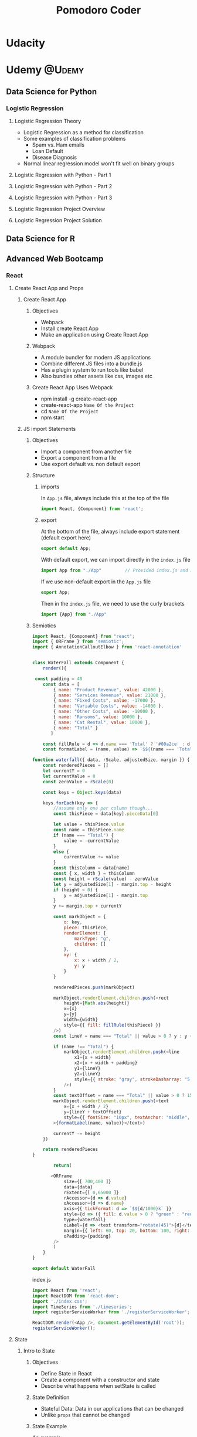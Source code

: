 #+TITLE: Pomodoro Coder

#+HUGO_BASE_DIR: ./temp/
#+HUGO_SECTION: ./
#+HUGO_WEIGHT: auto
#+HUGO_AUTO_SET_LASTMOD: t

* Udacity

* Udemy                                      :@Udemy:

** Data Science for Python

*** Logistic Regression

**** Logistic Regression Theory
:PROPERTIES:
:EXPORT_FILE_NAME: logistic-regression-theory
:EXPORT_DATE: <2017-11-10 Fri>
:END:
     - Logistic Regression as a method for classification
     - Some examples of classification problems
       + Spam vs. Ham emails
       + Loan Default
       + Disease Diagnosis
     - Normal linear regression model won't fit well on binary groups
[[file:../public/images/data-science-python/linear-regression-binary-data.png]]


**** Logistic Regression with Python - Part 1

**** Logistic Regression with Python - Part 2

**** Logistic Regression with Python - Part 3

**** Logistic Regression Project Overview

**** Logistic Regression Project Solution
** Data Science for R
** Advanced Web Bootcamp
*** React
**** Create React App and Props
***** Create React App
:PROPERTIES:
:EXPORT_FILE_NAME: create-react-app
:EXPORT_DATE: <2017-11-14 Tue>
:END:
****** Objectives
       - Webpack
       - Install create React App
       - Make an application using Create React App
****** Webpack
       - A module bundler for modern JS applications
       - Combine different JS files into a bundle.js
       - Has a plugin system to run tools like babel
       - Also bundles other assets like css, images etc
****** Create React App Uses Webpack
       - npm install -g create-react-app
       - create-react-app ~Name Of the Project~
       - cd ~Name Of the Project~
       - npm start
***** JS import Statements
****** Objectives
       - Import a component from another file
       - Export a component from a file
       - Use export default vs. non default export
****** Structure
******* imports
In ~App.js~ file, always include this at the top of the file

#+begin_src js
import React, {Component} from 'react';
#+end_src
******* export
At the bottom of the file, always include export statement (default export here)
#+begin_src js
export default App;
#+end_src
With default export, we can import directly in the ~index.js~ file

#+begin_src js
import App from "./App"         // Provided index.js and App.js are in the same folder
#+end_src


If we use non-default export in the ~App.js~ file

#+begin_src js
export App;
#+end_src

Then in the ~index.js~ file, we need to use the curly brackets
#+begin_src js
import {App} from "./App"
#+end_src
****** Semiotics
#+begin_src js
import React, {Component} from "react";
import { ORFrame } from 'semiotic';
import { AnnotationCalloutElbow } from 'react-annotation'


class WaterFall extends Component {
    render(){
        
 const padding = 40
    const data = [
        { name: "Product Revenue", value: 42000 },
        { name: "Services Revenue", value: 21000 },
        { name: "Fixed Costs", value: -17000 },
        { name: "Variable Costs", value: -14000 },
        { name: "Other Costs", value: -10000 },
        { name: "Ransoms", value: 10000 },
        { name: "Cat Rental", value: 10000 },
        { name: "Total" }
       ]

    const fillRule = d => d.name === 'Total' ? '#00a2ce' : d.value > 0 ? '#4d430c' : '#b3331d'
    const formatLabel = (name, value) => `$${(name === 'Total' ? Math.abs(value) : value) / 1000}k`

function waterfall({ data, rScale, adjustedSize, margin }) {
    const renderedPieces = []
    let currentY = 0
    let currentValue = 0
    const zeroValue = rScale(0)

    const keys = Object.keys(data)

    keys.forEach(key => {
        //assume only one per column though...
        const thisPiece = data[key].pieceData[0]

        let value = thisPiece.value
        const name = thisPiece.name
        if (name === "Total") {
            value = -currentValue
        }
        else {
            currentValue += value
        }
        const thisColumn = data[name]
        const { x, width } = thisColumn
        const height = rScale(value) - zeroValue
        let y = adjustedSize[1] - margin.top - height
        if (height < 0) {
            y = adjustedSize[1] - margin.top
        }
        y += margin.top + currentY

        const markObject = {
            o: key,
            piece: thisPiece,
            renderElement: {
                markType: "g",
                children: []
            },
            xy: {
                x: x + width / 2,
                y: y
            }
        }

        renderedPieces.push(markObject)

        markObject.renderElement.children.push(<rect
            height={Math.abs(height)}
            x={x}
            y={y}
            width={width}
            style={{ fill: fillRule(thisPiece) }}
        />)
        const lineY = name === "Total" || value > 0 ? y : y + Math.abs(height)

        if (name !== "Total") {
            markObject.renderElement.children.push(<line
                x1={x + width}
                x2={x + width + padding}
                y1={lineY}
                y2={lineY}
                style={{ stroke: "gray", strokeDasharray: "5 5" }}
            />)
        }
        const textOffset = name === "Total" || value > 0 ? 15 : -5
        markObject.renderElement.children.push(<text
            x={x + width / 2}
            y={lineY + textOffset}
            style={{ fontSize: "10px", textAnchor: "middle", fill: "white" }}
        >{formatLabel(name, value)}</text>)

        currentY -= height
    })

    return renderedPieces
}
        
        return(
            
       <ORFrame
            size={[ 700,400 ]}
            data={data}
            rExtent={[ 0,65000 ]}
            rAccessor={d => d.value}
            oAccessor={d => d.name}
            axis={{ tickFormat: d => `$${d/1000}k` }}
            style={d => ({ fill: d.value > 0 ? "green" : "red", stroke: "darkgray", strokeWidth: 1 })}
            type={waterfall}
            oLabel={d => <text transform="rotate(45)">{d}</text>}
            margin={{ left: 60, top: 20, bottom: 100, right: 20 }}
            oPadding={padding}
        />
        )
    }
}

export default WaterFall
#+end_src

index.js
#+begin_src js
import React from 'react';
import ReactDOM from 'react-dom';
import './index.css';
import TimeSeries from './timeseries';
import registerServiceWorker from './registerServiceWorker';

ReactDOM.render(<App />, document.getElementById('root'));
registerServiceWorker();
#+end_src
**** State
***** Intro to State
:PROPERTIES:
:EXPORT_FILE_NAME: state-intro
:EXPORT_DATE: <2017-11-13 Mon>
:END:
****** Objectives

       - Define State in React
       - Create a component with a constructor and state
       - Describe what happens when setState is called

****** State Definition

       - Stateful Data: Data in our applications that can be changed
       - Unlike ~props~ that cannot be changed

****** State Example

An example:
#+begin_src js
class App extends Component {
    constructor(props) {
        super(props);
        this.state = {favColor: "red"};
    }

    render() {
        return (
            
            <div>
                My favorite color: {this.state.favColor}
            </div>
        )
    }
}
#+end_src
      
****** setState 
       - How to change the state here? The correct way to change state in the app is using setState
       - setState accepts an object with new properties and values for this.state
       - Create a new object and change the state for newly created object
       - Should never never modify state directly in the original object

#+begin_src js
this.setState({});
#+end_src

Example of changing state

#+begin_src js
class App extends Component {
    constructor(props) {
        super(props);
        this.state = {favColor: "red"};
        setTimeout(() => {
            this.setState({favColor: "blue"})
        }, 3000);
    }

    render(){
        return(
          <div>
            The current Color is:
            {this.state.favColor}
          </div>
        );
    }
}
#+end_src

***** Pure Functions
:PROPERTIES:
:EXPORT_FILE_NAME: pure-functions
:EXPORT_DATE: <2017-11-13 Mon>
:END:
****** Objectives
       - Define Pure Functions

****** Pure Function Definition
       - A function with no side effects
       - It does not modify its inputs
       - It's repeatable
       - To generate the outputs, we don't need to change the inputs

****** Example A.1: Not a Pure Function
       - The code below is not a pure function as it changes the values in the input array
       - It is not repeatable: if we run the function multiple times it won't generate the same results
#+begin_src js
function doubleVals(arr) {
    for(var i = 0; i < arr.length; i++) {
        arr[i] = arr[i] * 2;    // Note here, the value of input array is changed
    }
    return arr;
}
#+end_src

****** Example A.2: A Pure Function
       - Can use the ~map~ method which returns an array
       - The input value is not changed
       - The process is repeatable: with same input array, will always generate the same output array
#+begin_src js
function doubleVals(arr){
    return arr.map(d => d * 2);
}
#+end_src

****** Example B.1: Not a Pure Function
       - In the case below, we are modifying global state
       - Will add a property called job to the person object
#+begin_src js
var person = {id: 53, name: "Iza"};

function addJob(job){
    person.job = job;
}
addJob("Data Scientist");
#+end_src

****** Example B.2: Pure Function
#+begin_src js
var person = {id: 88, name: "Iza"};

function addJob(personObj, job){
    return Object.assign(
        {}, personObj, {job}
    );
}
addJob(person, "Data Scientist");
#+end_src

****** Example B.3: Use Object Spread operator for the Pure Function

#+begin_src js
var person = {id: 88, name: "Iza"}

function addJob(personObj, job){
    return(...personObj, job); //Spread operator puts all the keys and values from personObj and put them into the new object we are creating
} 
addJob(person, "Data Scientist")
#+end_src

****** Pure function with React
       - All changes to this.state should be pure

***** React Component Architecture
:PROPERTIES:
:EXPORT_FILE_NAME: react-component-architecture
:EXPORT_DATE: <2017-11-13 Mon>
:END:
Where to put state and how props and state interact with each other.

****** Objectives
       - Pass State to Child Components as props
       - Define which components own state
       - Use stateless functional components

****** How is State Shared?
       - State is always passed from a parent down to a child component *as a prop*
       - State should not be passed to a sibling or a parent

****** Key Takeaway
       - State should be owned by 1 component

****** Bad Practice

Never assign a prop to a state
#+begin_src js
class InstructorItem extends Component {
    constructor(props) {
        super(props);
        this.state = {
            name: this.props.name, // Should never assign props to the state here
            hobbies: this.props.hobbies // this could be a duplicate, bad practice
        };
    }

    render() {
        return (
                <div>
                <h3>{this.state.name}</h3>
                <h4>Hobbies: {this.state.hobbies.join(", ")}</h4>
                </div>
        )
    }
}
#+end_src

****** Stateless Functional Components
       - Components implemented using a function not a class
       - The function implements the render method only: no constructor, no state
Here's a stateless functional component example:
#+begin_src js
import React from 'react';

const Greeting = props => (
        <h1> Hello, {props.name} </h1>
);

export default Greeting;
#+end_src

****** Thinking in React
Thinkning in React is not that intuitive at the beginning. This [[https://reactjs.org/docs/thinking-in-react.html][post]] provides some instructions about how to think about solving problems in React.

***** setState Gotcha!
:PROPERTIES:
:EXPORT_FILE_NAME: setstate-gocha
:EXPORT_DATE: <2017-11-13 Mon>
:END:
****** Objectives
       - Use a function as the first parameter to setState
       - Add a callback to setState to determine when the state is up to date
****** setState that depends on previous state
#+begin_src js
this.state = {counter: 1};

// New value of the counter depends on the old value
this.setState({
    counter: this.state.counter + 1
})

// If we do this again and for multiple times
this.setState({
    counter: this.state.counter + 1
})
#+end_src

We expect the result to be 3, however it's actually 2. The reason is setState is Asychronous. It's eventually doing this:

#+begin_src js
this.setState({
    counter: this.state.counter + 1
});

Object.assign(
    {},
    {counter: this.state.counter + 1}, // this.state.counter will always be 1
    {counter: this.state.counter + 1},
    {counter: this.state.counter + 1}
);
#+end_src

The solution is to update function
#+begin_src js
this.setState((prevState, props) => {
    return {
        counter: prevState.counter + 1
    };
});
#+end_src

The rule is whenever a setState depends on previous state, use a function parameter.
****** setState is Asynchronous
Sometimes, I use console.log for debugging, however the method below won't work because setState is asynchronous
#+begin_src js
this.setState({name: "Tim"}); 
console.log(this.state.name); // Won't be updated yet
#+end_src

The correct way should use a callback function
#+begin_src js
this.setState({name: "Tim"}, () => {
    console.log(
        "Now state is up to date",
        this.state.name
    );
});
#+end_src
**** Virtual DOM, Events and Forms
***** Virtual DOM
:PROPERTIES:
:EXPORT_FILE_NAME: virtual-dom
:EXPORT_DATE: <2017-11-13 Mon>
:END:
****** Objectives
       - Describe the virtual DOM
       - Define a synthetic events
       - Describe changes in React 16

****** Definition
       - Virtual DOM is a data structure stored by React that tracks changes from one render state to the next.
       - If something has changed from one render to the next, the browser's DOM is updated (Reconciliation)

****** Synthetic Events
       - Supports all the native brower events, but provides a consistent API on all browsers

****** React 16, What's New?
       - Render can return an array of JSX elements or a string
#+begin_src js
render(){
    return[
            <div key="a"> First Element</div>,
            <div key="b"> Second Element</div>
    ]
}
#+end_src
       - [[https://www.youtube.com/watch?v=ZCuYPiUIONs][Fiber]] is a reconciliation engine

***** Events
:PROPERTIES:
:EXPORT_FILE_NAME: react-events
:EXPORT_DATE: <2017-11-15 Wed>
:END:
****** Objectives
       - Demostrate an onClick event
       - Using bind functions vs inline callbacks

****** onClick Event
#+begin_src js
class ClickExample extends Component {
    constructor(props) {
        super(props);
        this.state = {name: "Isaac"};
    }

    render(){
        return(
                <div>
                <p>{this.state.name}</p>
                <button type="button" onClick={() => this.setState({name: "ISAAC"})}> UPPERCASE </button>                
                </div>
        );
    }
}
#+end_src

****** Using predefined function
#+begin_src js
class Example extends Component {

    constructor(props){
        super(props);
        this.state = {name: "isaac"};
        this.handleClick = this.handleClick.bind(this);
    }

    handleClick(e){
        this.setState((prevState, props) => ({
            name: prevState.name.toUpperCase()
        }));
    }

    render(){
        return(
                <div>
                <p>{this.state.name}</p>
                <button type="button" onClick={this.handleClick}>UPPERCASE</button>
                </div>
        )
    }
    
}
#+end_src

****** Common Mistake
Make sure don't invoke the function immediately
#+begin_src js
    <button type="button" onClick={this.handleClick()}>UPPERCASE</button> // Don't invoke the function here
#+end_src
In this case, function will be invoked immediately, not on the event

****** In line arrow functions vs. Bind
There's no noticable performance benefits of using bind in the constructor.

***** Forms
:PROPERTIES:
:EXPORT_FILE_NAME: react-forms
:EXPORT_DATE: <2017-11-15 Wed>
:END:

****** Objectives
       - Describe a controlled component vs. uncontrolled
       - Handle submit onSubmit

****** Uncontrolled Component
The component that react doesn't have control over
#+begin_src js
<input type="text" />
#+end_src
React is not aware of what the user is typing, the browser is in charge of the state

****** Controlled Component
#+begin_src js
<input type="text" value={this.state.inputText}/>
#+end_src

React is now in control of the state via this.state.inputText, but the input can't be updated

* DataCamp
* DataQuest                                  :@dataquest:
** Advanced Python
*** OOP in Python
Learn advanced concepts in Python, including more on object-oriented programming, lambda functions, and exception handling.
- Learn how to create powerful custom classes because of OOP concepts like inheritance and exception handling
- Learn the basics of computer architecture and parallel processing to help speed up your code

**** Solving Problems with Code
:PROPERTIES:
:EXPORT_FILE_NAME: solving-problems-with-code
:EXPORT_DATE: <2017-11-14 Tue>
:END:
We've worked with variables, loops, lists, and other basic building blocks of programming. We know how to use them, but we need to begin identifying when they're appropriate.

Computer programming is an engineering discipline. A successful engineer must be able to think through complex problems and choose an optimal solution. This involves careful planning, some trial and error, and above all else, experience. It's important to practice programming so you can build an intuition for the tools and approaches that fit a situation best.

**** Defining Custom Classes
:PROPERTIES:
:EXPORT_FILE_NAME: defining-custom-classes
:EXPORT_DATE: <2017-11-14 Tue>
:END:

Let's take a look at how to use custom classes. We'll use them to explore data on NBA players from the 2013-2014 season. The statistics are in a CSV file with a header and some rows of data.

We need an easy way to represent both the players and the teams. Let's focus on how we can use custom classes to compare the average ages of the players on each team.

You can see in the starter code that we've defined a Player class and set up the default ~__init__~ method to accept a data row as an argument. We made a deliberate choice to split up the logic of players and teams so our code is easy to read and maintain. We also made the convenient choice to initialize our Player instances using a data row. That's because all of the information is present in a row, and it will make it easier to create Player objects from the data set later on.

First, let's load data
#+BEGIN_SRC ipython :session :file  :exports both :results raw drawer
import pandas as pd
path = "~/Dropbox/BlogHugo/pomodorocoder.github.io/org/data/nba_players_2013.csv"
players = pd.read_csv(path)
#+END_SRC

#+RESULTS:
:RESULTS:
:END:

Create a Player Class
#+BEGIN_SRC ipython :session :file  :exports both :results raw drawer
class Player():
    def __init__(self, data_row):
        self.player_name = data_row[0]
        self.position = data_row[1]
        self.age = data_row[2]
        self.team = data_row[3]

first_player = Player(players.iloc[0])
first_player.player_name
#+END_SRC

#+RESULTS:
:RESULTS:
Quincy Acy
:END:

Several takeaways here:
- The special ~__init__~ function runs whenever a class is instantiated
- The ~init~ function can take arguments, but self is always the first one
- self is just a reference to the instance of the class
- It is automatically passed in when you instantiate an instance of the class

Create a Team class
#+BEGIN_SRC ipython :session :file  :exports both :results raw drawer
class Team():
    def __init__(self, data):
        self.team_name = data

spurs = Team("San Antonio Spurs")
spurs.team_name
#+END_SRC

#+RESULTS:
:RESULTS:
San Antonio Spurs
:END:

**** Adding Instance Properties
:PROPERTIES:
:EXPORT_FILE_NAME: adding-instance-properties
:EXPORT_DATE: 
:END:
Now that we have a Team class with a team name, we can also store a team roster within each Team instance.

We'll represent a roster as a list of Player instances. We can write code inside the ~__init__~ method to run some initialization logic.

Modify the __init__ method of the Team class to loop through our data set and add a player to the roster every time the row's team name matches the instance's team_name.
- You can add an item to a list using .append(item).
- Store the "San Antonio Spurs" team in spurs.

#+BEGIN_SRC python :session :file  :exports both :results raw drawer
class Player():
    # The special __init__ function runs whenever a class is instantiated
    # The init function can take arguments, but self is always the first one
    # Self is just a reference to the instance of the class
    # It is automatically passed in when you instantiate an instance of the class
    def __init__(self, data_row):
        self.player_name = data_row[0]
        self.position = data_row[1]
        self.age = int(data_row[2])
        self.team = data_row[3]

# Initialize a player using the first row of our data set
first_player = Player(players.iloc[0])

class Team():
    def __init__(self, team_name):
        self.team_name = team_name
        # Team roster initially empty
        self.roster = []
        # Find the players for the roster in the data set
        for row in players.iterrows():
            if team_name == row[-1][3]:
                self.roster.append(row[-1][0])
                
spurs = Team("Oklahoma City Thunder")
spurs.roster
#+END_SRC

#+RESULTS:
:RESULTS:
| Steven Adams | Nick Collison | Kevin Durant | Derek Fisher | Ryan Gomes | Serge Ibaka | Royal Ivey | Reggie Jackson | Perry Jones | Jeremy Lamb | Kendrick Perkins | Andre Roberson | Thabo Sefolosha | Mustafa Shakur | Hasheem Thabeet | Russell Westbrook | Reggie Williams |
:END:

**** Instance Methods
:PROPERTIES:
:EXPORT_FILE_NAME: instance-methods
:EXPORT_DATE: <2017-11-14 Tue>
:END:

The Player and Team classes we've defined serve as blueprints that we can use to create instances of these classes. Classes and the instances of those classes, which are collectively known as objects, are fundamental to object-oriented programming.

We can define some of our own methods on a class. For example, if we want to compute the average age of the players on a team, we would write a method for the Team class that does this. However, because this number can be different for each team, we want to make sure the method acts individually on specific instances of the Team class. We call these methods instance methods.

For method declarations, the first argument to the method is always self, even though we don't explicitly pass in self when we call the method. self is a reference to the current object we're working with. It's useful when we want to access properties of that object within the method we're defining.

Write an ~average_age()~ method for the Team class that computes the average age of the Team instance.
- We've provided a method, ~num_players~, that returns the total number of players on a Team instance.
- Store the result of calling ~average_age()~ on the "San Antonio Spurs" team in ~spurs_avg_age~.

#+BEGIN_SRC ipython :session :file  :exports both :results raw drawer
class Player():
    # The special __init__ function runs whenever a class is instantiated
    # The init function can take arguments, but self is always the first one
    # Self is just a reference to the instance of the class
    # It is automatically passed in when you instantiate an instance of the class
    def __init__(self, data_row):
        self.player_name = data_row[0]
        self.position = data_row[1]
        self.age = int(data_row[2])
        self.team = data_row[3]

# Initialize a player using the first row of our data set
first_player = Player(players.iloc[0])

class Team_1():
    def __init__(self, team_name):
        self.team_name = team_name
        # Team roster initially empty
        self.roster = []
        # Find the players for the roster in the data set
        for row in players.iterrows():
            if self.team_name == row[-1][3]:
                self.roster.append(row[-1][0])

        # Find the number of players
    def num_players(self):
        count = 0
        for player in self.roster:
            count += 1
        return count

        # Find the average age
    def average_age(self):
        total_age = 0
        count = 0
        for row in players.iterrows():
            if self.team_name == row[-1][3]:
                total_age += int(row[-1][2])
                count += 1
        return (total_age / count)

spurs = Team_1("San Antonio Spurs")
spurs_num_players = spurs.num_players()
spurs_avg_age = spurs.average_age()
spurs_avg_age
#+END_SRC

#+RESULTS:
:RESULTS:
28
:END:

**** Class Method
:PROPERTIES:
:EXPORT_FILE_NAME: class-method
:EXPORT_DATE: <2017-11-14 Tue>
:END:

In traditional *object-oriented programming*, everything (yes, everything) is an object. Integers are objects, and so are Booleans. While Python isn't quite this object-oriented, objects are nonetheless abundant in the Python language. For example, the math.floor function is really just a class method for the math class. Class methods act on an entire class, rather than a particular instance of one. We often use them as utility functions.

Notice in the starter code that we've rewritten our ~average_age()~ method to use the math class, along with a list comprehension. This is somewhat advanced Python code, but you've seen all of it before. The math.fsum method acts on the math class, takes an iterable (i.e., a list or list-like) argument, and sums the values in the list to produce a result.

Notice also that we've begun writing a class method for you. The @classmethod line that appears above it tells the Python interpreter that the method is a class method. You'll need to follow this pattern whenever you declare class methods.

- Modify the older_team method to return the team with the greatest average age.
- Store the result of calling older_team on the "New York Knicks" team and the "Miami Heat" team in old_team.
- Read through all of the code we've written so far for our Team class. It's full of advanced Python concepts that will be very useful to you.

#+BEGIN_SRC ipython :session :file  :exports both :results raw drawer
import math

class Player():
    # The special __init__ function runs whenever a class is instantiated
    # The init function can take arguments, but self is always the first one
    # Self is just a reference to the instance of the class
    # It's automatically passed in when you instantiate an instance of the class
    def __init__(self, data_row):
        self.player_name = data_row[0]
        self.position = data_row[1]
        self.age = int(data_row[2])
        self.team = data_row[3]

class Team():
    def __init__(self, team_name):
        self.team_name = team_name
        self.roster = []
        for row in nba:
            if row[3] == self.team_name:
                self.roster.append(Player(row))
    
    def num_players(self):
        count = 0
        for player in self.roster:
            count += 1
        return count
   
    def average_age(self):
        return math.fsum([player.age for player in self.roster]) / self.num_players()
    
    @classmethod
    def older_team(self, team1, team2):
        return "Not yet implemented"
#+END_SRC

** Data Structure and Algorithms
   Learn how computers work and how they work with data
   *Objectives:*
   - Learn the basics of computer instructions
   - Explore how to use algorithms for searching datasets
   - Learn about recursiong, a powerful way of structuring code
*** Memory and unicode
    Learn about computer memory and Unicode by analyzing excerpts from CIA reports
    *Objectives:*
    - How computers store values in memory
    - The binary and hexadecimal systems
    - How strings are represented in Unicode
**** Intro
:PROPERTIES:
:EXPORT_FILE_NAME: memory-unicode-intro
:EXPORT_DATE: <2017-11-10 Fri>
:END:
     In this mission, we'll learn how computers store values in memory. 
     We will look at the CIA memos data.
     Here's a preview of the data
#+begin_src python
year,statement,,,
1997,"The FBI information included that al-Mairi's brother ""traveled to Afghanistan in 1997-1998 to train in Bin - Ladencamps.""",,,
1997,"The FBI information included that al-Mairi's brother ""traveled to Afghanistan in 1997-1998 to train in Bin - Ladencamps.""",,,
#+end_src

The file consists of one long string. To use it effectively, we'd need to parse it and convert it into rows and columns. Here's a brief overview of how a computer stores the data:
- Computers store files on hard drives
- A hard drive allows us to save data, turn the computer off, and then access the data again later
- The tech community commonly refers to hard drives as magnetic storage, because they store data on magnetic strips
- Magnetic strips can only contain a series of two values - up and down. Our entire CSV file saves to a hard drive the same way. We can't directly write strings such as the letter a to a hard disk; we need to convert them to a series of magnetic ups and downs first.
- We can do this with an encoding system called binary. With binary, the only valid numbers are 0 and 1. This constraint makes it easy to store binary values on a hard disk.

**** The Basics of Binary
:PROPERTIES:
:EXPORT_FILE_NAME: basics-of-binary
:EXPORT_DATE: <2017-11-10 Fri>
:END:
Computers can't store values like strings or integers directly. Instead, they store information in binary, where the only valid numbers are 0 and 1. This system makes storing data on devices like hard drives possible.
- Base 10: we normally count in "base 10." We call this system base 10 because there are 10 possible digits - 0 through 9
- Base 2: Binary is base two, because there are only two possible digits - 0 and 1

Let's explore how binary numbers work. Convert the binary number "100" to a base 10 integer, and assign the result to ~base_10_100~
- In python, we have to store binary numbers as strings.
- If we try to enter it directly as b = 10, Python will assume it's a base 10 integer
- we can convert b from a string to a binary number with the ~int~ function
  + We need to set the optional second argument, base, to 2 (binary is base two)

#+BEGIN_SRC ipython :session :file  :exports both :results raw drawer
base_10_100 = int("100", 2)
base_10_100
#+END_SRC

#+RESULTS:
:RESULTS:
4
:END:

**** Binary Addition
:PROPERTIES:
:EXPORT_FILE_NAME: binary-addition
:EXPORT_DATE: <2017-11-10 Fri>
:END:
We can add binary numbers together, just like we can with base 10 numbers

In the example below:
- ~a~ is in base 10 -- because we have 10 possible digits, the highest value we can represent with one digit is 9
- When we want to represent ~a~ value one higher, we need to add another digit.
- ~a~ now has two digits -- we incremented the invisible leading digit, which was 0 and is now 1, and set the last digit back to zero.

#+BEGIN_SRC ipython :session :file  :exports both :results raw drawer
a = 9
a += 1
a
#+END_SRC

#+RESULTS:
:RESULTS:
10
:END:

When we add 1 to 19, we increment the leading 1 by 1, and then set the last digit to 0, giving us 20.
#+BEGIN_SRC ipython :session :file  :exports both :results raw drawer
a = 19
a += 1
a
#+END_SRC

#+RESULTS:
:RESULTS:
20
:END:

When we add 1 to 99, we increment the last digit by 1, and add 1 to the first digit, but the first digit is now greater than 9, so we have to increment the invisible leading digit.
#+BEGIN_SRC ipython :session :file  :exports both :results raw drawer
a = 99
a += 1
a
#+END_SRC

#+RESULTS:
:RESULTS:
100
:END:

Binary addition works the exact same way, except the highest value any single digit can represent is 1
- We'll add binary values by defining a ~binary_add~ function that was made just for this exercise
- It's not extremely important to know how it works at the moment
#+BEGIN_SRC ipython :session :file  :exports both :results raw drawer
b = "1"
def binary_add(a, b):
    return bin(int(a, 2) + int(b, 2))[2:]

c = binary_add(b, "1")
c
#+END_SRC

#+RESULTS:
:RESULTS:
10
:END:

c now equals "11"
#+BEGIN_SRC ipython :session :file  :exports both :results raw drawer
c = binary_add(c, "1")
c
#+END_SRC

#+RESULTS:
:RESULTS:
11
:END:

c now equals "100"
#+BEGIN_SRC ipython :session :file  :exports both :results raw drawer
c = binary_add(c, "1")
c
#+END_SRC

#+RESULTS:
:RESULTS:
101
:END:

**** Converting Binary Values to Other Bases
:PROPERTIES:
:EXPORT_FILE_NAME: convert-binary
:EXPORT_DATE: <2017-11-10 Fri>
:EXPORT_HUGO_MENU:
:EXPORT_HUGO_CUSTOME_FRONT_MATTER:
:END:
Let's see which values in binary equal which values in base 10

#+BEGIN_SRC ipython :session :file  :exports both :results raw drawer
def binary_add(a, b):
    return bin(int(a, 2) + int(b, 2))[2:]

# Start both at 0
a = 0
b = "0"

# Loop 10 times
for i in range(0, 10):
    # Add 1 to each
    a += 1
    b = binary_add(b, "1")

# Check if they are equal
print(int(b, 2) == a)
#+END_SRC

#+RESULTS:
:RESULTS:
:END:

**** Convert String to Binary
:PROPERTIES:
:EXPORT_FILE_NAME: memory-unicode
:EXPORT_DATE: <2017-11-13 Mon>
:END:

Computers store strings in binary, just like they do with integers. First, they split them into single characters, then convert those characters to integers. Finally, they convert those integers to binary and store them.

We'll look at simple characters first - the so called ASCII characters. These include all upper and lowercase English letters, digits, and several punctuation symbols.
- We can use the ~ord()~ function to get the integer for an ASCII character.
- Then, we use the ~bin()~ function to convert to binary.

#+BEGIN_SRC ipython :session :file  :exports both :results raw drawer
binary_w = bin(ord("w"))
binary_w
#+END_SRC

#+RESULTS:
:RESULTS:
0b1110111
:END:

#+BEGIN_SRC ipython :session :file  :exports both :results raw drawer
binary_bracket = bin(ord("}"))
binary_bracket
#+END_SRC

#+RESULTS:
:RESULTS:
0b1111101
:END:

**** Unicode Intro
:PROPERTIES:
:EXPORT_FILE_NAME: unicode-intro
:EXPORT_DATE: <2017-11-13 Mon>
:END:
What happened to all of the other characters and alphabets in the world. ASCII can't handle them, because it only supports 255 characters. The tech community realized it needed a new standard, and created Unicode.

Unicode assigns "code points" to characters. In Python, code points look like this: ~"\u3232"~

We can use an encoding system to convert these code points to binary integers. The most common encoding system for Unicode is UTF-8. This encoding tells a computer which code points are associated with which integers.

UTF-8 can encode values that are longer that one byte, which enables it to store all Unicode characters. It encodes characters using a variable number of bytes, which means that it also supports regular ASCII characters (which are one byte each).

#+BEGIN_SRC python :session :file  :exports both :results raw drawer
binary_1019 = bin(ord('\u1019'))
binary_1019
#+END_SRC

#+RESULTS:
:RESULTS:
:END:

**** Strings with Unicode
:PROPERTIES:
:EXPORT_FILE_NAME: strings-with-unicode
:EXPORT_DATE: <2017-11-13 Mon>
:END:

ASCII is a subset of Unicode. Unicode implements all of the ASCII characters, as well as the additional characters that code points allow.

This lets us create Unicode strings that combine both ASCII and Unicode characters.

By default, Python 3 uses Unicode for all strings, and encodes them with UTF-8. That means we can enter the Unicode code points or the actual characters.

**** The Byte Data Types
:PROPERTIES:
:EXPORT_FILE_NAME: byte-data-types
:EXPORT_DATE: <2017-11-13 Mon>
:END:

Python includes a data type called "bytes." It's similar to a string, except that it contains encoded bytes values.

When we create an object with a bytes type from a string, we specify an encoding system (usually UTF-8).

Then, we can use the ~.encode()~ method to encode the string into bytes.

#+BEGIN_SRC python :session :file  :exports both :results raw drawer
# We can make a string with some Unicode values
superman = "Clark Kent␦"
print(superman)

# This tells Python to encode the string superman as Unicode using the UTF-8 encoding system
# We end up with a sequence of bytes instead of a string
superman_bytes = "Clark Kent␦".encode("utf-8")

batman = "Bruce Wayne␦"
#+END_SRC

#+RESULTS:
:RESULTS:
:END:

**** HexaDecimal Intro
:PROPERTIES:
:EXPORT_FILE_NAME: hexadecimal-intro
:EXPORT_DATE: <2017-11-13 Mon>
:END:

~batman_bytes~ from the last screen prints out as ~Bruce Wayne\xe2\x90\xa6~. Similar to the ~\u~ prefix for a Unicode code point, ~\x~ is the prefix for a hexadecimal character.

Just like binary is base 2 and our normal counting system is base 10, hexadecimal is base 16. The valid digits in hexadecimal are 0-9 and A-F. Here are the values corresponding to each character:

- A - 10
- B - 11
- C - 12
- D - 13
- E - 14
- F - 15

In hexadecimal, 9 + 1 equals A. We use hexadecimal because it represents a byte efficiently. You may recall that a byte is eight bits, or eight binary digits. The highest value we can express in a byte is 11111111, or 255 in base 10. We can express the same value in two hexadecimal digits, FF.

Programmers often use hexadecimal to display bytes instead of binary because it's more compact and easier to write out.

**** Hexadecimal Conversions
:PROPERTIES:
:EXPORT_FILE_NAME: hexadecimal-conversions
:EXPORT_DATE: <2017-11-13 Mon>
:END:

Some notes on hexadecimal notions:
- The ~\x~ prefix means "the next two digits are in hexadecimal."
- Two hexadecimal digits equal eight binary digits, because digits can have higher values in hexadecimal (base 16). For instance, "F" is 15 in hexadecimal, but 1111 is 15 in binary.
- Because it's shorter to display, and four binary digits always equal one hexadecimal digit, programs often use hexadecimal to print out values. This is purely for convenience.

#+BEGIN_SRC python :session :file  :exports both :results raw drawer
# F is the highest single digit in hexadecimal (base 16)
# Its value is 15 in base 10
print(int("F", 16))

# A in base 16 has the value 10 in base 10
print(int("A", 16))

# Just like the earlier binary_add function, this adds two hexadecimal numbers
def hexadecimal_add(a, b):
    return hex(int(a, 16) + int(b, 16))[2:]

# When we add 1 to 9 in hexadecimal, it becomes "a"
value = "9"
value = hexadecimal_add(value, "1")
print(value)

hex_ea = hexadecimal_add("ea", "2")
print(hex_ea)

hex_ef = hexadecimal_add("f", "e")
print(hex_ef)
#+END_SRC

#+RESULTS:
:RESULTS:
:END:

**** Hex to Binary
:PROPERTIES:
:EXPORT_FILE_NAME: hex-to-binary
:EXPORT_DATE: <2017-11-13 Mon>
:END:

We can convert hexadecimal to binary fairly easily. We can even use the ~ord()~ and ~bin()~ functions that helped us convert code points to binary.

#+BEGIN_SRC python :session :file  :exports both :results raw drawer
# One byte (eight bits) in hexadecimal (the value of the byte below is \xe2)
hex_byte = "â"

# Print the base 10 integer value for the hexadecimal byte
print(ord(hex_byte))

# This gives the exact same value. Remember that \x is just a prefix, and doesn't affect the value.
print(int("e2", 16))

# Convert the base 10 integer to binary
print(bin(ord("â")))

binary_aa = bin(ord("\xaa"))
print(binary_aa)

binary_ab = bin(ord("\xab"))
print(binary_ab)
#+END_SRC

**** Bytes and Strings
:PROPERTIES:
:EXPORT_FILE_NAME: bytes-and-strings
:EXPORT_DATE: <2017-11-13 Mon>
:END:

There's no encoding system associated with the bytes data type. That means if we have an object with that data type, Python won't know how to display the (encoded) code points in it. For this reason, we can't mix bytes objects and strings together.

#+BEGIN_SRC python :session :file  :exports both :results raw drawer
hulk_bytes = "Bruce Banner␦".encode("utf-8")

# We can't mix strings and bytes
# For instance, if we try to replace the Unicode ␦ character as a string, it won't work, because that value has been encoded to bytes
try:
    hulk_bytes.replace("Banner", "")
except Exception:
    print("TypeError with replacement")

# We can create objects of the bytes data type by putting a b in front of the quotation marks in a string
hulk_bytes = b"Bruce Banner"
# Now, instead of mixing strings and bytes, we can use the replace method with bytes objects instead
hulk_bytes.replace(b"Banner", b"")

thor_bytes = b"Thor"
thor_bytes
#+END_SRC

#+RESULTS:
:RESULTS:
Thor
:END:

Once we have a bytes object, we can decode it into a string using an encoding system. We use the .decode() method to do this.
#+BEGIN_SRC ipython :session :file  :exports both :results raw drawer
# Make a bytes object with aquaman's secret identity
aquaman_bytes = b"Who knows?"

# Now, we can use the decode method, along with the encoding system (UTF-8) to turn it into a string
aquaman = aquaman_bytes.decode("utf-8")

# We can print the value and type to verify that it's a string
print(aquaman)
print(type(aquaman))

morgan_freeman_bytes = b"Morgan Freeman"

morgan_freeman = morgan_freeman_bytes.decode("utf-8")

morgan_freeman
#+END_SRC

#+RESULTS:
:RESULTS:
u'Morgan Freeman'
:END:

**** Read in File Data
:PROPERTIES:
:EXPORT_FILE_NAME: read-in-file-data
:EXPORT_DATE: <2017-11-13 Mon>
:END:

Now that we understand Unicode, we can go ahead and read our data in.

#+BEGIN_SRC python :session :file  :exports both :results raw drawer
# We can read our data in using csvreader
import csv
path = "./data/"

# When we open a file, we can specify the system used to encode it (in this case, UTF-8).
f = open(path+"sentences_cia.csv", 'r', encoding="utf-8")
csvreader = csv.reader(f)
sentences_cia = list(csvreader)

# The data consists of two columns
# The first column contains the year, and the second contains a sentence from a CIA report written in that year
# Print the first column of the second row
print(sentences_cia[1][0])

# Print the second column of the second row
print(sentences_cia[1][1])
#+END_SRC

#+RESULTS:
:RESULTS:
:END:

**** Convert to a Pandas dataframe
:PROPERTIES:
:EXPORT_FILE_NAME: convert-to-a-pandas-dataframe
:EXPORT_DATE: <2017-11-13 Mon>
:END:
To make this easier for ourselves, let's convert our sentences to a pandas dataframe.

Having a dataframe will make processing and analysis much simpler because we can use the .apply() method.

#+BEGIN_SRC ipython :session :file  :exports both :results raw drawer
import pandas as pd
df = pd.read_csv(path+"sentences_cia.csv")
df = df.iloc[:,:2]
df.head()
#+END_SRC

#+RESULTS:
:RESULTS:
   year                                          statement
0  1997  The FBI information included that al-Mairi's b...
1  1997  The FBI information included that al-Mairi's b...
2  1997  For example, on October 12, 2004, another CIA ...
3  1997  On October 16, 2001, an email from a CTC offic...
4  1997  For example, on October 12, 2004, another CIA ...
:END:

**** Clean up Sentences
:PROPERTIES:
:EXPORT_FILE_NAME: clean-up-sentences
:EXPORT_DATE: <2017-11-13 Mon>
:END:
Now that we've formatted our data nicely, we need to process the strings to count term occurences.

First, though, we need to clean them up by removing extraneous symbols. We only really care about letters, digits, and spaces.

Luckily, we can check the integer code of each character using ord() to see if it's a character we want to keep.

#+BEGIN_SRC ipython :session :file  :exports both :results raw drawer
# The integer codes for all the characters we want to keep
good_characters = [48, 49, 50, 51, 52, 53, 54, 55, 56, 65, 66, 67, 68, 69, 70, 71, 72, 73, 74, 75, 76, 77, 78, 79, 80, 81, 82, 83, 84, 85, 86, 87, 88, 89, 90, 97, 98, 99, 100, 101, 102, 103, 104, 105, 106, 107, 108, 109, 110, 111, 112, 113, 114, 115, 116, 117, 118, 119, 120, 121, 122, 32]

sentences_cia = df.copy()

sentence_15 = sentences_cia["statement"][14]

# Iterate over the characters in the sentence, and only take those whose integer representations are in good_characters
# This will construct a list of single characters
cleaned_sentence_15_list = [s for s in sentence_15 if ord(s) in good_characters]

# Join the list together, separated by "" (no space), which creates a string again
cleaned_sentence_15 = "".join(cleaned_sentence_15_list)

# Define the clean function
def clear_str(my_str):
    temp_str = [s for s in my_str if ord(s) in good_characters]
    return "".join(temp_str)

sentences_cia["cleaned_statement"] = sentences_cia["statement"].apply(clear_str)
sentences_cia.head()
#+END_SRC

#+RESULTS:
:RESULTS:
   year                                          statement  \
0  1997  The FBI information included that al-Mairi's b...   
1  1997  The FBI information included that al-Mairi's b...   
2  1997  For example, on October 12, 2004, another CIA ...   
3  1997  On October 16, 2001, an email from a CTC offic...   
4  1997  For example, on October 12, 2004, another CIA ...   

                                   cleaned_statement  
0  The FBI information included that alMairis bro...  
1  The FBI information included that alMairis bro...  
2  For example on October 12 2004 another CIA det...  
3  On October 16 2001 an email from a CTC officer...  
4  For example on October 12 2004 another CIA det...  
:END:

Now we need to combine the sentences and convert them to tokens.

The eventual goal is to count up how many times each term occurs.

- Tokenize combined_statements by splitting it into words on the spaces.
  + You should end up with a list of all the words in combined_statements.
  + Assign the result to statement_tokens.

#+BEGIN_SRC ipython :session :file  :exports both :results raw drawer
combined_statements = " ".join(sentences_cia["cleaned_statement"])
statement_tokens = combined_statements.split(" ")
# statement_tokens[:10]
#+END_SRC

#+RESULTS:
:RESULTS:
| The | FBI | information | included | that | alMairis | brother | traveled | to | Afghanistan |
:END:

**** Filter the Tokens
:PROPERTIES:
:EXPORT_FILE_NAME: filter-the-tokens
:EXPORT_DATE: <2017-11-13 Mon>
:END:

The problem is that the most common words in the English language are ones that are relatively uninteresting to us right now -- words like "the", "a", and so on. These words are called stopwords - words that don't add much information to our analysis.

It's common to filter out any words on a list of known stopwords. What we'll do here for the sake of simplicity is filter out any words less than five characters long. This should remove most stopwords.

- Filter the statement_tokens list so that it only contains tokens that are at least five characters long.
- Assign the result to filtered_tokens.

#+BEGIN_SRC ipython :session :file  :exports both :results raw drawer
filtered_tokens = [s for s in statement_tokens if len(s) >= 5]
#filtered_tokens[:10]
#+END_SRC

#+RESULTS:
:RESULTS:
| information | included | alMairis | brother | traveled | Afghanistan | train | Ladencamps | information | included |
:END:

**** Count the tokens
:PROPERTIES:
:EXPORT_FILE_NAME: count-the-tokens
:EXPORT_DATE: <2017-11-13 Mon>
:END:

Now that we've filtered the tokens, we can count how many times each one occurs. The Counter object from the collections library will help us with this.

Counter takes a list as input. It creates a dictionary where the keys are list items, and the values are the number of times those items appear in the list.

- Count the items in filtered_tokens and assign the result to filtered_token_counts
- Get the three most common items in filtered_token_counts, and assign the result to common_tokens.

#+BEGIN_SRC ipython :session :file  :exports both :results raw drawer
from collections import Counter
filtered_token_counts = Counter(filtered_tokens)
common_tokens = filtered_token_counts.most_common(3)
common_tokens
#+END_SRC

#+RESULTS:
:RESULTS:
| interrogation | 391 |
| information   | 375 |
| REDACTED      | 375 |
:END:

**** Most Common Token by Year
:PROPERTIES:
:EXPORT_FILE_NAME: most-common-token-by-year
:EXPORT_DATE: <2017-11-13 Mon>
:END:


#+BEGIN_SRC ipython :session :file  :exports both :results raw drawer
# sentences_cia has been loaded in.
# It already has the cleaned_statement column.
def most_common_year(my_year):
    my_df = sentences_cia[sentences_cia["year"] == my_year]
    combined_statements = " ".join(my_df["cleaned_statement"])
    statement_tokens = combined_statements.split(" ")
    filtered_tokens = [s for s in statement_tokens if len(s) >= 5]
    filtered_token_counts = Counter(filtered_tokens)
    common_tokens = filtered_token_counts.most_common(2)
    return common_tokens

common_2000 = most_common_year(2000)
common_2002 = most_common_year(2002)
common_2013 = most_common_year(2013)

common_2000
#+END_SRC

#+RESULTS:
:RESULTS:
| Ahmad     | 9 |
| terrorist | 9 |
:END:

*** Algorithms

**** What is an Algorithm?
:PROPERTIES:
:EXPORT_FILE_NAME: what-is-an-algorithm
:EXPORT_DATE: <2017-11-13 Mon>
:END:

An algorithm is a well-defined series of steps for performing a task, such as making calculations or processing data. An algorithm usually has an input and an output. In reality, any code we write performs an algorithm, whether it be simple or complicated.

In real life, we perform algorithms daily. Following a cookie recipe is an example of a series of steps that takes an input (the ingredients) and produces an output (the cookies).

Machine learning algorithms are a special type of algorithm. There are many other kinds of algorithms. In this mission, we'll show you a few examples of what an algorithm looks like, and introduce some methods for evaluating their efficiency.

**** Implementing an Algorithm
:PROPERTIES:
:EXPORT_FILE_NAME: implementing-an-algorithm
:EXPORT_DATE: <2017-11-13 Mon>
:END:

Let's start with a simple algorithm that searches for a value in a list. We could use a linear search algorithm to do this. Remember that an algorithm is a particular method for performing a task, and linear search is only one of several algorithms that can solve this problem.

Linear search checks a list of items for a particular value by reviewing each item in the list until it finds the one it's looking for. If it doesn't find a matching item, we can conclude that there's no matching item in the list.

You'll be working with players, a data set containing the names and ages of National Basketball Association (NBA) players from 2013, along with some statistics.

- Write a linear search algorithm to find "Kobe Bryant" in the nba data set.
  - The first column (index 0) contains each player's name.
  - Once the algorithm finds "Kobe Bryant", store his position (from the second column) in the variable kobe_position.

Let's first write it in pandas
#+BEGIN_SRC ipython :session :file  :exports both :results raw drawer
import pandas as pd
import numpy as np

path = "./data/nba_2013.csv"

nba_2013 = pd.read_csv(path)

kobe_position = nba_2013["pos"][nba_2013["player"] == "Kobe Bryant"]

kobe_position
#+END_SRC

#+RESULTS:
:RESULTS:
68    SG
Name: pos, dtype: object
:END:

With more vanilla Python
#+BEGIN_SRC python
# When the algorithm finds Kobe in the data set, store his position in Kobe_position
kobe_position = ""

# Find Kobe in the data set
kobe_position = ""
for row in nba:
    if row[0] == "Kobe Bryant":
        kobe_position = row[1]
#+END_SRC

**** The Importance of Modularity and Abstraction
:PROPERTIES:
:EXPORT_FILE_NAME: the-importance-of-modularity-and-abstraction
:EXPORT_DATE: <2017-11-13 Mon>
:END:

As algorithms become more complex, it's important to make sure the code remains modular.

Modular code consists of smaller chunks that we can reuse for other things. The most common way to make code modular is to use functions.

Abstraction is the idea that someone can use our code to perform an operation without having to worry about how we wrote or implemented it.

The sum() function exhibits both modularity and abstraction. We don't know exactly how the function is implemented, and we don't need to; we only need to know what it does. That makes it abstract. It also saves us the work of having to manually compute sums in many parts of our code. That makes it modular.

**** Linear Search with Modular Code
:PROPERTIES:
:EXPORT_FILE_NAME: linear-search-with-modular-code
:EXPORT_DATE: <2017-11-13 Mon>
:END:
Now let's try writing a modular search function that can find the age of any player in our data set without having to repeat code.

- Write a function called player_age that takes in a name parameter.
  + The function should return the player's age from the nba data set, which we've loaded in for you.
  + If the function doesn't find the player, it should return -1.
  + The third column of nba (index 2) contains the players' ages.
- Store the age of "Ray Allen" in the variable allen_age.
- Store the age of "Kevin Durant" in the variable durant_age.
- Store the age of "Shaquille O'Neal" in the variable shaq_age.

Again let's start with pandas
#+BEGIN_SRC ipython :session :file  :exports both :results raw drawer
def player_name_pd(name):
        return nba_2013["age"][nba_2013["player"] == name]

player_name_pd("Kobe Bryant")
#+END_SRC

#+RESULTS:
:RESULTS:
68    35
Name: age, dtype: int64
:END:

#+BEGIN_SRC python
# player_age returns the age of a player in our NBA data set
def player_age(name):
    for row in nba:
        if row[0] == name:
            return row[2]
    return -1

allen_age = player_age("Ray Allen")
durant_age = player_age("Kevin Durant")
shaq_age = player_age("Shaquille O'Neal")
#+END_SRC

**** What makes an algorithm smart?
:PROPERTIES:
:EXPORT_FILE_NAME: what-makes-an-algorithm-smart
:EXPORT_DATE: <2017-11-13 Mon>
:END:

So far, we've been working with linear search, which is a fairly basic algorithm. When we need to perform more complicated tasks, algorithms can become very involved, especially considering that many different ones can achieve the same result.

With multiple algorithms to choose from, a programmer has to make trade-offs and decide which algorithm best suits his or her needs. The most common factor to consider is time complexity.

Time complexity is a measurement of how much time an algorithm takes with respect to its input size. Algorithms with smaller time complexities generally take less time and are more desirable.

**** Constant Time Algorithms
:PROPERTIES:
:EXPORT_FILE_NAME: constant-time-algorithms
:EXPORT_DATE: <2017-11-13 Mon>
:END:

A constant algorithm takes the same amount of time to complete, regardless of the input size.

For example, let's consider an algorithm that returns the first element of a list:

#+begin_src python
def first(ls):
    return ls[0]
#+end_src


Regardless of list size, the algorithm returns the first element in constant time. It only takes one operation to retrieve this element, no matter how large the list.

We tend to think of algorithms in terms of steps. We consider any basic operation like setting a variable or performing arithmetic a step. *Algorithms that take a constant number of steps are always constant time, even if that constant number is not 1.*

Most complicated algorithms are not constant time. However, many operations within larger algorithms are constant time. Since we don't particularly care about what the constant is, we don't need to tediously count steps, as long as we're certain we'll get a constant.

An example of an operation that's not constant time is a loop that touches every element in an input list. Since a larger input would necessitate more steps, we can't treat this operation as a constant. We'll look closely at cases like this soon.

It's important to recognize the time complexity of your algorithms. This exercise will help you learn to identify them.

Read the function implementations in the code cell. Of A, B, and C, one implementation is not constant time.

Implementation A: Convert degrees Celcius to degrees Fahrenheit
#+BEGIN_SRC python
def celcius_to_fahrenheit(degrees):
    step_1 = degrees * 1.8
    step_2 = step_1 + 32
    return step_2
#+END_SRC

Implementation B: Reverse a list
#+begin_src python
def reverse(ls):
    length = len(ls)
    new_list = []
    for i in range(length):
        new_list[i] = ls[length - i]
    return new_list
#+end_src

Implementation C: Print a blastoff message after a countdown
#+begin_src python
def blastoff(message):
    count = 10
    for i in range(count):
        print(count - i)
    print(message)
#+end_src

So both A and C are constant time as they have nothing to do with a variable but B depends on the length of the list

**** Algorithms Linear Time
:PROPERTIES:
:EXPORT_FILE_NAME: algorithms-linear-time
:EXPORT_DATE: <2017-11-14 Tue>
:END:

Accounting for the worst case scenario will ensure that the algorithm we choose or build is more robust.

In the worst case scenario for a list of size n, the algorithm has to check n elements. We refer to this time complexity as linear time because the runtime grows at a constant rate with respect to the size of the input.

Algorithms that take constant multiples of n steps (where n is the input size) are still linear time. For instance, an algorithm that takes 5n steps, or even 0.5n steps, is linear time. If we have an algorithm that prints the first half of a list (and we know the length of the list ahead of time), the algorithm will take 0.5n time. Even though it takes less than n time, we still consider it linear.

It's also worth noting that we only care about performance at a large scale. At a small scale, most algorithms will run pretty quickly, and it's only when n becomes large that we worry about time complexity.

Consequently, we only consider the highest order of n for time complexity. That means that an algorithm that runs in 9n + 20 time is linear, because the constant component is negligible for large values of n.

- Example of A Linear Algorithm: Find the length of a list

#+begin_src python
def length(ls):
    count = 0
    for elem in ls:
        count = count + 1
length_time_complexity = "linear"
#+end_src

- Another Example of A Linear Algorithm: Check whether a list is empty -- Implementation 1
#+begin_src python
def is_empty_2(ls):
    for element in ls:
        return False
    return True
is_empty_2_complexity = "linear"
#+end_src

- Example of a Constant Algorithm: Check whether a list is empty -- Implementation 2
#+begin_src python
def is_empty_1(ls):
    if length(ls) == 0:
        return True
    else:
        return False
is_empty_1_complexity = "constant"
#+end_src

So, if an internal function costs n operations, we must be sure to factor that into our time complexity analysis.

**** Notation for Time Complexity
:PROPERTIES:
:EXPORT_FILE_NAME: notation-for-time-complexity
:EXPORT_DATE: <2017-11-14 Tue>
:END:

When discussing time complexity, we should use the proper notation. Most commonly, we use *Big-O Notation*.

- To denote constant time, we would write ~O(1)~, because 1 is a constant (and a simple constant).
- To denote linear time, we would write ~O(n)~, because n is the simplest example of linearity.

Big-O Notation follows a similar pattern for other time complexities. For example, ~O(n^2)~, ~O(2^n)~, and ~O(log(n))~ are all valid notation. The algorithms with these complexities are probably rather complicated. For now, it's enough to be able to recognize Big-O Notation so we can use it to describe time complexities in future missions.

Time complexity is an important consideration when we're analyzing real-world data. An inefficient algorithm will perform very slowly on a large data set.

Algorithms with lower-order time complexities are more efficient. Constant time algorithms, which we denote with ~O(1)~, are more efficient than linear time algorithms, which we denote with ~O(n)~. Similarly, an algorithm with complexity ~O(n^2)~ is more efficient than one with complexity ~O(n^3)~.

When considering algorithms, we always want to choose the one with the lowest time complexity. It may not always be the easiest one to implement, but the extra effort is usually worth the resulting efficiency.

* Pluralsight

* Front End Master

** D3
** Deep Javascript Foundations
** Data Structure and Algorithms in Javascript

*** Object Oriented JavaScript

**** Pseudoclassical Javascript
:PROPERTIES:
:EXPORT_FILE_NAME: pseudoclassical-js
:EXPORT_DATE: <2017-11-13 Mon>
:END:
     - Javascript is an OOP language
     - But it doesn't have a "formal" way of creatingg class constructors
     - class is actually defined in the ES6 (ES2015) updates

**** Defining a Class
:PROPERTIES:
:EXPORT_FILE_NAME: define-class
:EXPORT_DATE: <2017-11-13 Mon>
:END:
     - What is a class in JS? A constructor
     - What does a class have
       + properties
       + methods
     - What does it do

***** An Example
       - Define a house class (constructore)
 #+begin_src js exports: both
function Building(floors){      // Constructor
    this.what = "building";     // Properties (per instance)
    this.floors = floors;
}

// Make an instance
var myHouse = new Building(3)

console.log(myHouse.what)
console.log(myHouse.floors)

Building.prototype.countFloors = function(){ // Methods for all instances
    console.log("I have", this.floors, "floors")
};
console.log(myHouse.countFloors())
 #+end_src

 #+RESULTS:
 : building
 : 3
 : I have 3 floors

*** Stacks & Queues

*** Recursion

*** Time Complexity

*** Elementary Sorting

*** Sorting Algorithms

*** Trees & Searching

*** Reviewing

*** Binary Trees

*** Graphs & Paths

*** Depth & Breadth-First Search

*** Hash Table

* Youtube

** Brandon Rhodes Pandas

*** 
* Lynda
